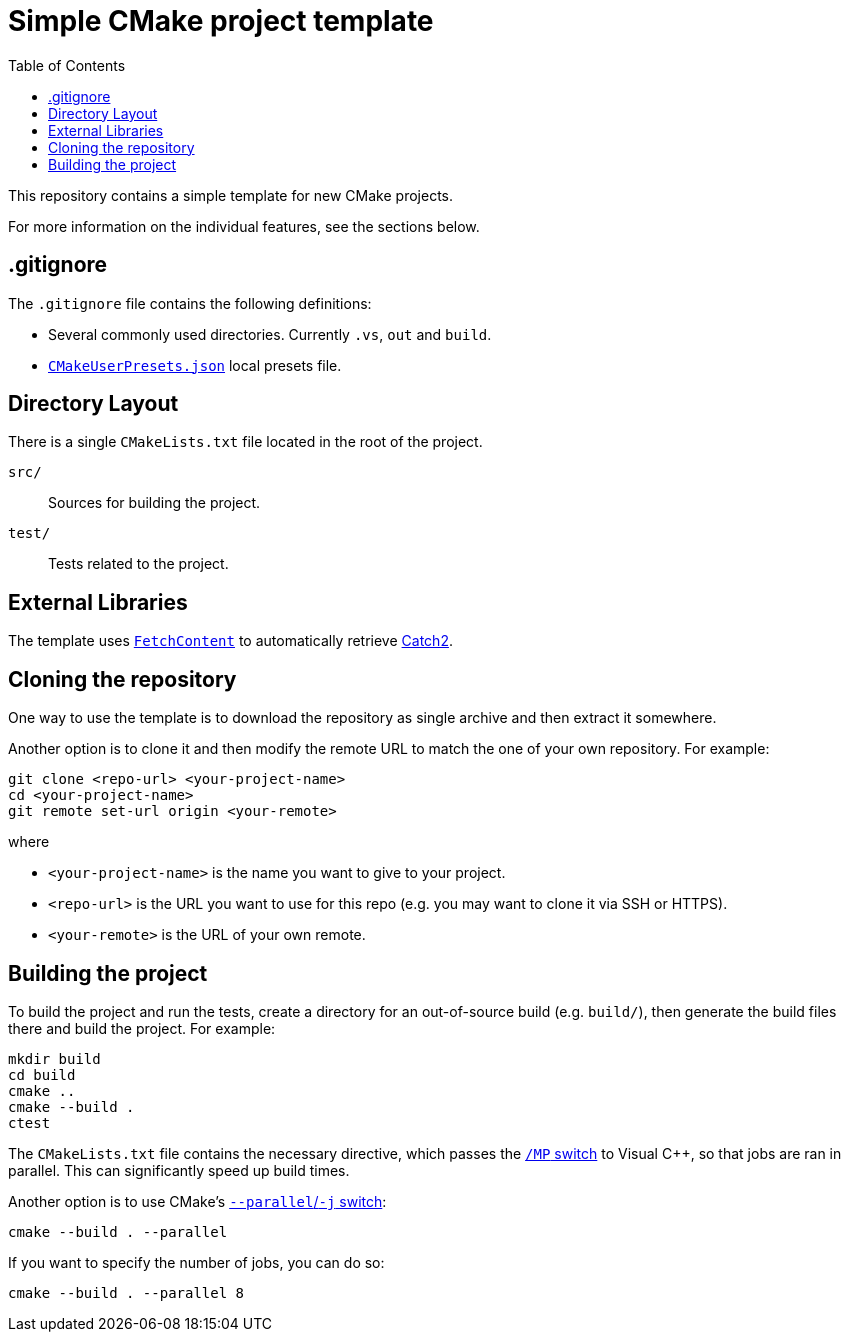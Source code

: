 = Simple CMake project template
:toc: left
:source-highlighter: highlight.js
:url-catch2: https://github.com/catchorg/Catch2
:url-cmake-fetch-content: https://cmake.org/cmake/help/latest/module/FetchContent.html
:url-cmake-presets: https://cmake.org/cmake/help/latest/manual/cmake-presets.7.html

This repository contains a simple template for new CMake projects.

For more information on the individual features, see the sections below.

== .gitignore

The `.gitignore` file contains the following definitions:

* Several commonly used directories. Currently `.vs`, `out` and `build`.
* {url-cmake-presets}[`CMakeUserPresets.json`] local presets file.

== Directory Layout

There is a single `CMakeLists.txt` file located in the root of the project.

`src/`::
Sources for building the project.
`test/`::
Tests related to the project.

== External Libraries

The template uses {url-cmake-fetch-content}[`FetchContent`] to automatically retrieve {url-catch2}[Catch2].

== Cloning the repository

One way to use the template is to download the repository as single archive and then extract it somewhere.

Another option is to clone it and then modify the remote URL to match the one of your own repository. For example:

[source,bash]
git clone <repo-url> <your-project-name>
cd <your-project-name>
git remote set-url origin <your-remote>

where

* `<your-project-name>` is the name you want to give to your project.
* `<repo-url>` is the URL you want to use for this repo (e.g. you may want to clone it via SSH or HTTPS).
* `<your-remote>` is the URL of your own remote.

== Building the project

To build the project and run the tests, create a directory for an out-of-source build (e.g. `build/`), then generate the build files there and build the project. For example:

[source,bash]
mkdir build
cd build
cmake ..
cmake --build .
ctest

The `CMakeLists.txt` file contains the necessary directive, which passes the https://learn.microsoft.com/en-us/cpp/build/reference/mp-build-with-multiple-processes?view=msvc-170[`/MP` switch] to Visual C++, so that jobs are ran in parallel. This can significantly speed up build times.

Another option is to use CMake's https://cmake.org/cmake/help/latest/manual/cmake.1.html#build-tool-mode[`--parallel`/`-j` switch]:

[source,bash]
cmake --build . --parallel

If you want to specify the number of jobs, you can do so:

[source,bash]
cmake --build . --parallel 8

